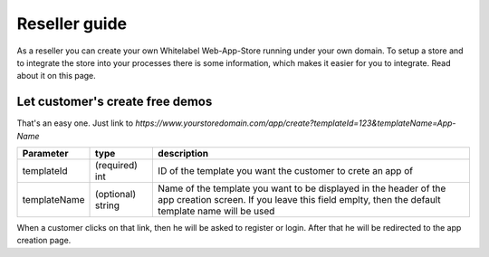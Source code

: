 Reseller guide
==============

As a reseller you can create your own Whitelabel Web-App-Store running under your own domain. To setup a store and to
integrate the store into your processes there is some information, which makes it easier for you to integrate.
Read about it on this page.


Let customer's create free demos
--------------------------------

That's an easy one. Just link to `https://www.yourstoredomain.com/app/create?templateId=123&templateName=App-Name`

+--------------+-------------------+---------------------------------------------------------------------------------------------------------------------------------------------------------------------+
| Parameter    | type              | description                                                                                                                                                         |
+==============+===================+=====================================================================================================================================================================+
| templateId   | (required) int    | ID of the template you want the customer to crete an app of                                                                                                         |
+--------------+-------------------+---------------------------------------------------------------------------------------------------------------------------------------------------------------------+
| templateName | (optional) string | Name of the template you want to be displayed in the header of the app creation screen. If you leave this field emplty, then the default template name will be used |
+--------------+-------------------+---------------------------------------------------------------------------------------------------------------------------------------------------------------------+

When a customer clicks on that link, then he will be asked to register or login. After that he will be redirected to
the app creation page.